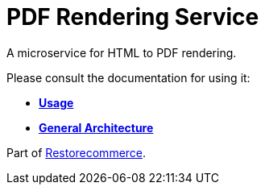 = PDF Rendering Service

A microservice for HTML to PDF rendering.

Please consult the documentation for using it:

- *link:https://docs.restorecommerce.io/pdf-rendering-srv/index.html[Usage]*
- *link:https://docs.restorecommerce.io/architecture/index.html[General Architecture]*

Part of link:https://github.com/restorecommerce[Restorecommerce].
